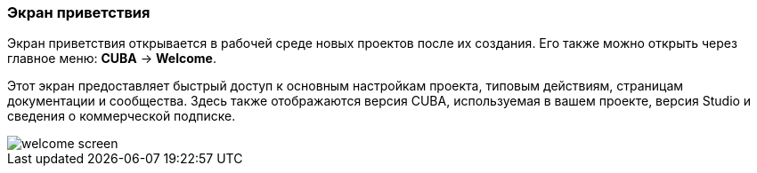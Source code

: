 :sourcesdir: ../../../source

[[welcome_screen]]
=== Экран приветствия

Экран приветствия открывается в рабочей среде новых проектов после их создания. Его также можно открыть через главное меню: *CUBA* -> *Welcome*.

Этот экран предоставляет быстрый доступ к основным настройкам проекта, типовым действиям, страницам документации и сообщества.
Здесь также отображаются версия CUBA, используемая в вашем проекте, версия Studio и сведения о коммерческой подписке.

image::ui/welcome_screen.png[align="center"]
